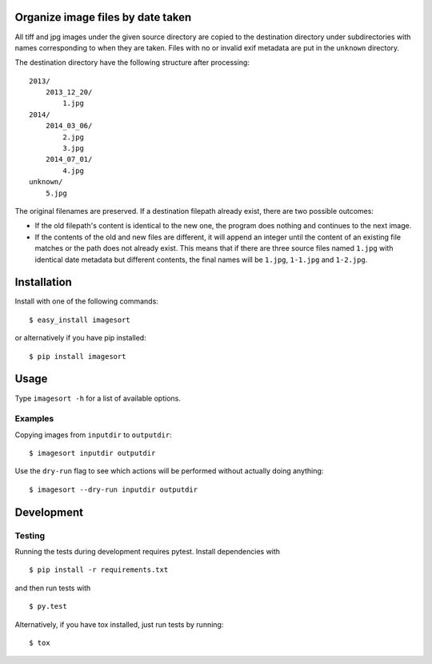 .. image:: https://travis-ci.org/leinz/imagesort.svg?branch=master
    :target: https://travis-ci.org/leinz/imagesort

Organize image files by date taken
==================================

All tiff and jpg images under the given source directory are copied to the
destination directory under subdirectories with names corresponding to when
they are taken.  Files with no or invalid exif metadata are put in the
``unknown`` directory.

The destination directory have the following structure after processing::

    2013/
        2013_12_20/
            1.jpg
    2014/
        2014_03_06/
            2.jpg
            3.jpg
        2014_07_01/
            4.jpg
    unknown/
        5.jpg

The original filenames are preserved. If a destination filepath already exist,
there are two possible outcomes:

- If the old filepath's content is identical to the new one, the program does
  nothing and continues to the next image.
- If the contents of the old and new files are different, it will append an
  integer until the content of an existing file matches or the path does not
  already exist. This means that if there are three source files named
  ``1.jpg`` with identical date metadata but different contents, the final
  names will be ``1.jpg``, ``1-1.jpg`` and ``1-2.jpg``.

Installation
============

Install with one of the following commands::

    $ easy_install imagesort

or alternatively if you have pip installed::

    $ pip install imagesort

Usage
=====

Type ``imagesort -h`` for a list of available options.

Examples
--------

Copying images from ``inputdir`` to ``outputdir``::

    $ imagesort inputdir outputdir

Use the ``dry-run`` flag to see which actions will be performed without
actually doing anything::

    $ imagesort --dry-run inputdir outputdir

Development
===========

Testing
-------

Running the tests during development requires pytest. Install
dependencies with

::

    $ pip install -r requirements.txt

and then run tests with

::

    $ py.test

Alternatively, if you have tox installed, just run tests by running::

    $ tox
